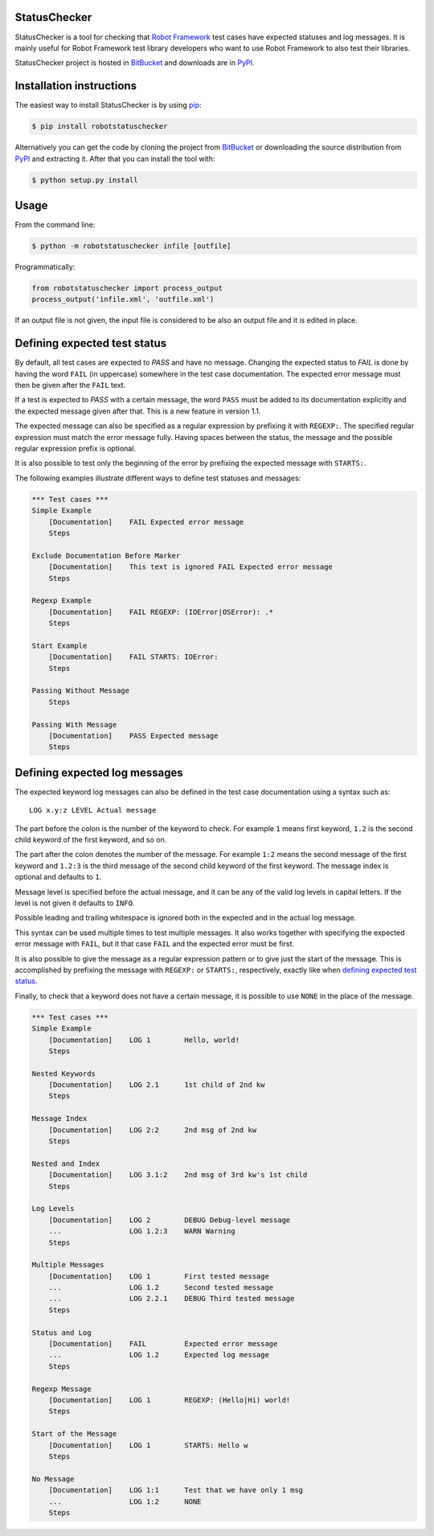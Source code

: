 StatusChecker
=============

StatusChecker is a tool for checking that `Robot Framework`_ test
cases have expected statuses and log messages. It is mainly useful for
Robot Framework test library developers who want to use Robot
Framework to also test their libraries.

StatusChecker project is hosted in BitBucket_ and downloads are in
PyPI_.

.. _Robot Framework: http://robotframework.org
.. _BitBucket: https://bitbucket.org/robotframework/statuschecker
.. _PyPI: https://pypi.python.org/pypi/robotstatuschecker

Installation instructions
=========================

The easiest way to install StatusChecker is by using `pip`_:

.. sourcecode:: bash

    $ pip install robotstatuschecker

Alternatively you can get the code by cloning the project from
BitBucket_ or downloading the source distribution from PyPI_ and
extracting it. After that you can install the tool with:

.. sourcecode:: bash

    $ python setup.py install

.. _pip: http://pip-installer.org


Usage
=====

From the command line:

.. sourcecode:: bash

    $ python -m robotstatuschecker infile [outfile]

Programmatically:

.. sourcecode:: python

    from robotstatuschecker import process_output
    process_output('infile.xml', 'outfile.xml')

If an output file is not given, the input file is considered to be
also an output file and it is edited in place.

Defining expected test status
=============================

By default, all test cases are expected to *PASS* and have no
message. Changing the expected status to *FAIL* is done by having
the word ``FAIL`` (in uppercase) somewhere in the test case
documentation. The expected error message must then be given after
the ``FAIL`` text.

If a test is expected to *PASS* with a certain message, the word
``PASS`` must be added to its documentation explicitly and the
expected message given after that. This is a new feature in version
1.1.

The expected message can also be specified as a regular expression by
prefixing it with ``REGEXP:``. The specified regular expression
must match the error message fully. Having spaces between the status,
the message and the possible regular expression prefix is optional.

It is also possible to test only the beginning of the error by
prefixing the expected message with ``STARTS:``.

The following examples illustrate different ways to define test
statuses and messages:

.. sourcecode :: robotframework

    *** Test cases ***
    Simple Example
        [Documentation]    FAIL Expected error message
        Steps

    Exclude Documentation Before Marker
        [Documentation]    This text is ignored FAIL Expected error message
        Steps

    Regexp Example
        [Documentation]    FAIL REGEXP: (IOError|OSError): .*
        Steps

    Start Example
        [Documentation]    FAIL STARTS: IOError:
        Steps

    Passing Without Message
        Steps

    Passing With Message
        [Documentation]    PASS Expected message
        Steps

Defining expected log messages
==============================

The expected keyword log messages can also be defined in the test case
documentation using a syntax such as::

   LOG x.y:z LEVEL Actual message

The part before the colon is the number of the keyword to check. For
example ``1`` means first keyword, ``1.2`` is the second child
keyword of the first keyword, and so on.

The part after the colon denotes the number of the message. For
example ``1:2`` means the second message of the first keyword and
``1.2:3`` is the third message of the second child keyword of the
first keyword. The message index is optional and defaults to ``1``.

Message level is specified before the actual message, and it can be
any of the valid log levels in capital letters. If the level is not
given it defaults to ``INFO``.

Possible leading and trailing whitespace is ignored both in the expected
and in the actual log message.

This syntax can be used multiple times to test multiple messages.  It
also works together with specifying the expected error message with
``FAIL``, but it that case ``FAIL`` and the expected error must
be first.

It is also possible to give the message as a regular expression pattern
or to give just the start of the message. This is accomplished by
prefixing the message with ``REGEXP:`` or ``STARTS:``, respectively,
exactly like when `defining expected test status`_.

Finally, to check that a keyword does not have a certain message, it
is possible to use ``NONE`` in the place of the message.

.. sourcecode :: robotframework

    *** Test cases ***
    Simple Example
        [Documentation]    LOG 1        Hello, world!
        Steps

    Nested Keywords
        [Documentation]    LOG 2.1      1st child of 2nd kw
        Steps

    Message Index
        [Documentation]    LOG 2:2      2nd msg of 2nd kw
        Steps

    Nested and Index
        [Documentation]    LOG 3.1:2    2nd msg of 3rd kw's 1st child
        Steps

    Log Levels
        [Documentation]    LOG 2        DEBUG Debug-level message
        ...                LOG 1.2:3    WARN Warning
        Steps

    Multiple Messages
        [Documentation]    LOG 1        First tested message
        ...                LOG 1.2      Second tested message
        ...                LOG 2.2.1    DEBUG Third tested message
        Steps

    Status and Log
        [Documentation]    FAIL         Expected error message
        ...                LOG 1.2      Expected log message
        Steps

    Regexp Message
        [Documentation]    LOG 1        REGEXP: (Hello|Hi) world!
        Steps

    Start of the Message
        [Documentation]    LOG 1        STARTS: Hello w
        Steps

    No Message
        [Documentation]    LOG 1:1      Test that we have only 1 msg
        ...                LOG 1:2      NONE
        Steps
